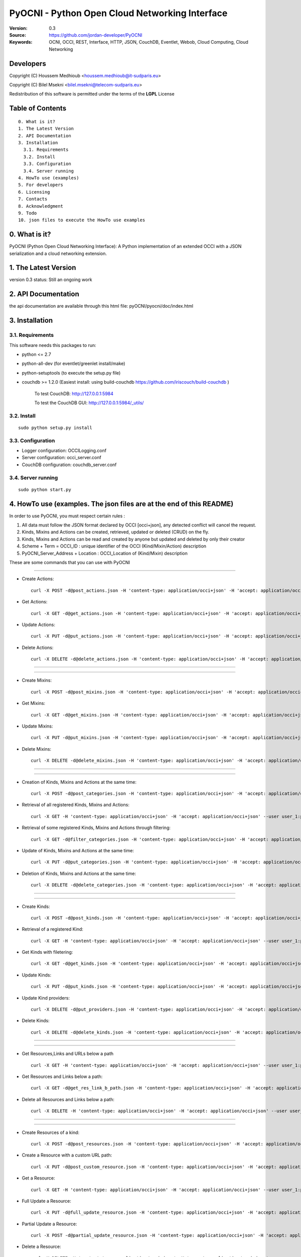 ==========================================================
 PyOCNI - Python Open Cloud Networking Interface
==========================================================

:Version: 0.3
:Source: https://github.com/jordan-developer/PyOCNI
:Keywords: OCNI, OCCI, REST, Interface, HTTP, JSON, CouchDB, Eventlet, Webob, Cloud Computing, Cloud Networking

Developers
==========

Copyright (C) Houssem Medhioub <houssem.medhioub@it-sudparis.eu>

Copyright (C) Bilel Msekni <bilel.msekni@telecom-sudparis.eu>

Redistribution of this software is permitted under the terms of the **LGPL** License

Table of Contents
=================

::

  0. What is it?
  1. The Latest Version
  2. API Documentation
  3. Installation
    3.1. Requirements
    3.2. Install
    3.3. Configuration
    3.4. Server running
  4. HowTo use (examples)
  5. For developers
  6. Licensing
  7. Contacts
  8. Acknowledgment
  9. Todo
  10. json files to execute the HowTo use examples


0. What is it?
==============

PyOCNI (Python Open Cloud Networking Interface): A Python implementation of an extended OCCI with a JSON serialization and a cloud networking extension.


1. The Latest Version
=====================

version 0.3
status: Still an ongoing work


2. API Documentation
====================
the api documentation are available through this html file:
pyOCNI/pyocni/doc/index.html

3. Installation
===============

3.1. Requirements
-----------------
This software needs this packages to run:

* python <= 2.7
* python-all-dev (for eventlet/greenlet install/make)
* python-setuptools (to execute the setup.py file)
* couchdb >= 1.2.0 (Easiest install: using build-couchdb https://github.com/iriscouch/build-couchdb )

   To test CouchDB:           http://127.0.0.1:5984

   To test the CouchDB GUI:   http://127.0.0.1:5984/_utils/


3.2. Install
------------
::

   sudo python setup.py install

3.3. Configuration
------------------

* Logger configuration:  OCCILogging.conf
* Server configuration:  occi_server.conf
* CouchDB configuration: couchdb_server.conf

3.4. Server running
-------------------
::

   sudo python start.py

4. HowTo use (examples. The json files are at the end of this README)
=====================================================================

In order to use PyOCNI, you must respect certain rules :

#. All data must follow the JSON format declared by OCCI [occi+json], any detected conflict will cancel the request.
#. Kinds, Mixins and Actions can be created, retrieved, updated or deleted (CRUD) on the fly.
#. Kinds, Mixins and Actions can be read and created by anyone but updated and deleted by only their creator
#. Scheme + Term = OCCI_ID : unique identifier of the OCCI (Kind/Mixin/Action) description
#. PyOCNI_Server_Address + Location : OCCI_Location of (Kind/Mixin) description


These are some commands that you can use with PyOCNI

________________________________________________________________________________________________________________________

* Create Actions::

   curl -X POST -d@post_actions.json -H 'content-type: application/occi+json' -H 'accept: application/occi+json' --user user_1:pass -v http://localhost:8090/-/

* Get Actions::

   curl -X GET -d@get_actions.json -H 'content-type: application/occi+json' -H 'accept: application/occi+json' --user user_1:pass -v http://localhost:8090/-/

* Update Actions::

   curl -X PUT -d@put_actions.json -H 'content-type: application/occi+json' -H 'accept: application/occi+json' --user user_1:pass -v http://localhost:8090/-/

* Delete Actions::

   curl -X DELETE -d@delete_actions.json -H 'content-type: application/occi+json' -H 'accept: application/occi+json' --user user_1:pass -v http://localhost:8090/-/

________________________________________________________________________________________________________________________

________________________________________________________________________________________________________________________

* Create Mixins::

   curl -X POST -d@post_mixins.json -H 'content-type: application/occi+json' -H 'accept: application/occi+json' --user user_1:pass -v http://localhost:8090/-/

* Get Mixins::

   curl -X GET -d@get_mixins.json -H 'content-type: application/occi+json' -H 'accept: application/occi+json' --user user_1:pass -v http://localhost:8090/-/

* Update Mixins::

   curl -X PUT -d@put_mixins.json -H 'content-type: application/occi+json' -H 'accept: application/occi+json' --user user_1:pass -v http://localhost:8090/-/

* Delete Mixins::

   curl -X DELETE -d@delete_mixins.json -H 'content-type: application/occi+json' -H 'accept: application/occi+json' --user user_1:pass -v http://localhost:8090/-/

________________________________________________________________________________________________________________________

________________________________________________________________________________________________________________________

* Creation of Kinds, Mixins and Actions at the same time::

   curl -X POST -d@post_categories.json -H 'content-type: application/occi+json' -H 'accept: application/occi+json' --user user_1:pass -v http://localhost:8090/-/

* Retrieval of all registered Kinds, Mixins and Actions::

   curl -X GET -H 'content-type: application/occi+json' -H 'accept: application/occi+json' --user user_1:pass -v http://localhost:8090/-/

* Retrieval of some registered Kinds, Mixins and Actions through filtering::

   curl -X GET -d@filter_categories.json -H 'content-type: application/occi+json' -H 'accept: application/occi+json' --user user_1:pass -v http://localhost:8090/-/

* Update of Kinds, Mixins and Actions at the same time::

   curl -X PUT -d@put_categories.json -H 'content-type: application/occi+json' -H 'accept: application/occi+json' --user user_1:pass -v http://localhost:8090/-/

* Deletion of Kinds, Mixins and Actions at the same time::

   curl -X DELETE -d@delete_categories.json -H 'content-type: application/occi+json' -H 'accept: application/occi+json' --user user_1:pass -v http://localhost:8090/-/

________________________________________________________________________________________________________________________

________________________________________________________________________________________________________________________

* Create Kinds::

   curl -X POST -d@post_kinds.json -H 'content-type: application/occi+json' -H 'accept: application/occi+json' --user user_1:pass -v 'http://localhost:8090/-/'

* Retrieval of a registered Kind::

   curl -X GET -H 'content-type: application/occi+json' -H 'accept: application/occi+json' --user user_1:pass -v http://localhost:8090/-/{resource}/

* Get Kinds with filetering::

   curl -X GET -d@get_kinds.json -H 'content-type: application/occi+json' -H 'accept: application/occi+json' --user user_1:pass -v http://localhost:8090/-/

* Update Kinds::

   curl -X PUT -d@put_kinds.json -H 'content-type: application/occi+json' -H 'accept: application/occi+json' --user user_1:pass -v http://localhost:8090/-/

* Update Kind providers::

   curl -X DELETE -d@put_providers.json -H 'content-type: application/occi+json' -H 'accept: application/occi+json' --user user_1:pass -v http://localhost:8090/-/

* Delete Kinds::

   curl -X DELETE -d@delete_kinds.json -H 'content-type: application/occi+json' -H 'accept: application/occi+json' --user user_1:pass -v http://localhost:8090/-/

________________________________________________________________________________________________________________________

________________________________________________________________________________________________________________________


* Get Resources,Links and URLs below a path ::

   curl -X GET -H 'content-type: application/occi+json' -H 'accept: application/occi+json' --user user_1:pass -v http://localhost:8090/{path}

* Get Resources and Links below a path::

   curl -X GET -d@get_res_link_b_path.json -H 'content-type: application/occi+json' -H 'accept: application/occi+json' --user user_1:pass -v http://localhost:8090/{primary}/{secondary}

* Delete all Resources and Links below a path::

   curl -X DELETE -H 'content-type: application/occi+json' -H 'accept: application/occi+json' --user user_1:pass -v http://localhost:8090/{primary}/{secondary}

________________________________________________________________________________________________________________________

________________________________________________________________________________________________________________________

* Create Resources of a kind::

   curl -X POST -d@post_resources.json -H 'content-type: application/occi+json' -H 'accept: application/occi+json' --user user_1:pass -v http://localhost:8090/{resource}/

* Create a Resource with a custom URL path::

   curl -X PUT -d@post_custom_resource.json -H 'content-type: application/occi+json' -H 'accept: application/occi+json' --user user_1:pass -v http://localhost:8090/{resource}/{user_id}/{my_custom_resource_id}

* Get a Resource::

   curl -X GET -H 'content-type: application/occi+json' -H 'accept: application/occi+json' --user user_1:pass -v http://localhost:8090/{resource}/{user-id}/{resource-id}

* Full Update a Resource::

   curl -X PUT -d@full_update_resource.json -H 'content-type: application/occi+json' -H 'accept: application/occi+json' --user user_1:pass -v http://localhost:8090/{resource}/{user-id}/{resource-id}

* Partial Update a Resource::

   curl -X POST -d@partial_update_resource.json -H 'content-type: application/occi+json' -H 'accept: application/occi+json' --user user_1:pass -v http://localhost:8090/{resource}/{user-id}/{resource-id}

* Delete a Resource::

   curl -X DELETE -H 'content-type: application/occi+json' -H 'accept: application/occi+json' --user user_1:pass -v http://localhost:8090/{resource}/{user-id}/{resource-id}

________________________________________________________________________________________________________________________

________________________________________________________________________________________________________________________

* Create Links of a kind::

   curl -X POST -d@post_links.json -H 'content-type: application/occi+json' -H 'accept: application/occi+json' --user user_1:pass -v http://localhost:8090/{link}/

* Create a Link with a custom resource path::

   curl -X PUT -d@post_custom_resource.json -H 'content-type: application/occi+json' -H 'accept: application/occi+json' --user user_1:pass -v http://localhost:8090/{my_custom_link_path}

* Get a Link::

   curl -X GET -H 'content-type: application/occi+json' -H 'accept: application/occi+json' --user user_1:pass -v http://localhost:8090/{link}/{user-id}/{link-id}

* Full update a Link::

   curl -X PUT -d@full_update_link.json -H 'content-type: application/occi+json' -H 'accept: application/occi+json' --user user_1:pass -v http://localhost:8090/{link}/{user-id}/{link-id}

* Patial update a Link::

   curl -X POST -d@partial_update_link.json -H 'content-type: application/occi+json' -H 'accept: application/occi+json' --user user_1:pass -v http://localhost:8090/{link}/{user-id}/{link-id}

* Delete a link::

   curl -X DELETE -H 'content-type: application/occi+json' -H 'accept: application/occi+json' --user user_1:pass -v http://localhost:8090/{link}/{user-id}/{link-id}

________________________________________________________________________________________________________________________

5. For developers
=================

If you want export the use of your service through OCCI, two parts should be developped:

#. the definition of the kind, action, and mixin with the list of attributes
#. implementation of the specific service backend (CRUD operations)


6. Licensing
============

::

  Copyright (C) 2011 Houssem Medhioub - Institut Mines-Telecom

  This library is free software: you can redistribute it and/or modify
  it under the terms of the GNU Lesser General Public License as
  published by the Free Software Foundation, either version 3 of
  the License, or (at your option) any later version.

  This library is distributed in the hope that it will be useful,
  but WITHOUT ANY WARRANTY; without even the implied warranty of
  MERCHANTABILITY or FITNESS FOR A PARTICULAR PURPOSE. See the
  GNU Lesser General Public License for more details.

  You should have received a copy of the GNU Lesser General Public License
  along with this library. If not, see <http://www.gnu.org/licenses/>.

7. Contacts
===========

Houssem Medhioub: houssem.medhioub@it-sudparis.eu

Bilel Msekni: bilel.msekni@telecom-sudparis.eu

Djamal Zeghlache: djamal.zeghlache@it-sudparis.eu

8. Acknowledgment
=================
This work has been supported by:

* SAIL project (IST 7th Framework Programme Integrated Project) [http://sail-project.eu/]
* CompatibleOne Project (French FUI project) [http://compatibleone.org/]


9. Todo
=======
This release of pyocni is experimental.

Some of pyocni's needs might be:

*

10. json files to execute the HowTo use examples (available under client/request_examples folder)
=======================================================================

* post_actions.json::

   {
       "actions": [
           {
               "term": "stop",
               "scheme": "http://schemas.ogf.org/occi/infrastructure/compute/action#",
               "title": "Stop Compute instance",
               "attributes": {
                   "method": {
                       "mutable": true,
                       "required": false,
                       "type": "string",
                       "pattern": "graceful|acpioff|poweroff",
                       "default": "poweroff"
                   }
               }
           }
       ]
   }

* get_actions.json::

   {
       "actions": [
           {
               "term": "stop",
               "scheme": "http://schemas.ogf.org/occi/infrastructure/compute/action#",
               "title": "Stop Compute instance",
               "attributes": {
                   "method": {
                       "mutable": true,
                       "required": false,
                       "type": "string",
                       "pattern": "graceful|acpioff|poweroff",
                       "default": "poweroff"
                   }
               }
           }
       ]
   }

* put_actions.json::

    {
        "actions": [
            {
                "attributes": {
                    "method": {
                        "default": "poweroff",
                        "mutable": true,
                        "required": false,
                        "type": "string",
                        "pattern": "graceful|acpioff|poweroff"
                    }
                },
                "term": "start",
                "scheme": "http://schemas.ogf.org/occi/infrastructure/compute/action#",
                "title": "start Compute instance"
            }
        ]
    }

* delete_actions.json::

    {
        "actions": [
            {
                "term": "stop",
                "scheme": "http://schemas.ogf.org/occi/infrastructure/compute/action#"
            }
        ]
    }

* post_mixins.json::

   {
       "mixins": [
           {
               "term": "medium",
               "scheme": "http://example.com/template/resource#",
               "title": "Medium VM",
               "related": [
                   "http://schemas.ogf.org/occi/infrastructure#resource_tpl"
               ],
               "attributes": {
                   "occi": {
                       "compute": {
                           "speed": {
                               "type": "number",
                               "default": 2.8
                           }
                       }
                   }
               },
               "location": "/template/resource/medium/"
           }
       ]
   }

* get_mixins.json::

   {
       "mixins": [
           {
               "term": "medium",
               "scheme": "http://example.com/template/resource#",
               "title": "Medium VM",
               "related": [
                   "http://schemas.ogf.org/occi/infrastructure#resource_tpl"
               ],
               "attributes": {
                   "occi": {
                       "compute": {
                           "speed": {
                               "type": "number",
                               "default": 2.8
                           }
                       }
                   }
               },
               "location": "/template/resource/medium/"
           }
       ]
   }

* put_mixins.json::

    {
        "mixins": [
            {
                "term": "medium",
                "scheme": "http://example.com/template/resource#",
                "title": "Large VM",
                "related": [
                    "http://schemas.ogf.org/occi/infrastructure#resource_tpl"
                ],
                "attributes": {
                    "occi": {
                        "compute": {
                            "speed": {
                                "type": "number",
                                "default": 3
                            }
                        }
                    }
                },
                "location": "/template/resource/medium/"
            }
        ]
    }

* delete_mixins.json::

   {
       "mixins": [
           {
               "term": "medium",
               "scheme": "http://example.com/template/resource#"
           }
       ]
   }

* post_categories.json::

    {
        "actions": [
            {
                "term": "start",
                "scheme": "http://schemas.ogf.org/occi/infrastructure/compute/action#",
                "title": "Stop Compute instance",
                "attributes": {
                    "method": {
                        "mutable": true,
                        "required": false,
                        "type": "string",
                        "pattern": "graceful|acpioff|poweroff",
                        "default": "poweroff"
                    }
                }
            }
        ],
        "kinds": [
            {
                "term": "storage",
                "scheme": "http://schemas.ogf.org/occi/infrastructure#",
                "title": "Compute Resource",
                "attributes": {
                    "occi": {
                        "compute": {
                            "hostname": {
                                "mutable": true,
                                "required": false,
                                "type": "string",
                                "pattern": "(([a-zA-Z0-9]|[a-zA-Z0-9][a-zA-Z0-9\\\\-]*[a-zA-Z0-9])\\\\.)*",
                                "minimum": "1",
                                "maximum": "255"
                            },
                            "state": {
                                "mutable": false,
                                "required": false,
                                "type": "string",
                                "pattern": "inactive|active|suspended|failed",
                                "default": "inactive"
                            }
                        }
                    }
                },
                "actions": [
                    "http://schemas.ogf.org/occi/infrastructure/compute/action#start"
                ],
                "location": "/storage/"
            }
        ],
        "mixins": [
            {
                "term": "resource_tpl",
                "scheme": "http://schemas.ogf.org/occi/infrastructure#",
                "title": "Medium VM",
                "related": [],
                "attributes": {
                    "occi": {
                        "compute": {
                            "speed": {
                                "type": "number",
                                "default": 2.8
                            }
                        }
                    }
                },
                "location": "/template/resource/resource_tpl/"
            }
        ]
    }


* filter_categories.json::

    {
        "actions": [
            {
                "term": "start",
                "scheme": "http://schemas.ogf.org/occi/infrastructure/compute/action#",
                "title": "Stop Compute instance",
                "attributes": {
                    "method": {
                        "mutable": true,
                        "required": false,
                        "type": "string",
                        "pattern": "graceful|acpioff|poweroff",
                        "default": "poweroff"
                    }
                }
            }
        ],
        "kinds": [
            {
                "term": "storage",
                "scheme": "http://schemas.ogf.org/occi/infrastructure#",
                "title": "Compute Resource",
                "attributes": {
                    "occi": {
                        "compute": {
                            "hostname": {
                                "mutable": true,
                                "required": false,
                                "type": "string",
                                "pattern": "(([a-zA-Z0-9]|[a-zA-Z0-9][a-zA-Z0-9\\\\-]*[a-zA-Z0-9])\\\\.)*",
                                "minimum": "1",
                                "maximum": "255"
                            },
                            "state": {
                                "mutable": false,
                                "required": false,
                                "type": "string",
                                "pattern": "inactive|active|suspended|failed",
                                "default": "inactive"
                            }
                        }
                    }
                },
                "actions": [
                    "http://schemas.ogf.org/occi/infrastructure/compute/action#start"
                ],
                "location": "/storage/"
            }
        ],
        "mixins": [
            {
                "term": "resource_tpl",
                "scheme": "http://schemas.ogf.org/occi/infrastructure#",
                "title": "Medium VM",
                "related": [],
                "attributes": {
                    "occi": {
                        "compute": {
                            "speed": {
                                "type": "number",
                                "default": 2.8
                            }
                        }
                    }
                },
                "location": "/template/resource/resource_tpl/"
            }
        ]
    }

* put_categories.json::

    {
        "actions": [
            {
                "term": "start",
                "scheme": "http://schemas.ogf.org/occi/infrastructure/compute/action#",
                "title": "Stop Compute instance",
                "attributes": {
                    "method": {
                        "mutable": true,
                        "required": false,
                        "type": "string",
                        "pattern": "graceful|acpioff|poweroff",
                        "default": "poweroff"
                    }
                }
            }
        ],
        "kinds": [
            {
                "term": "storage",
                "scheme": "http://schemas.ogf.org/occi/infrastructure#",
                "title": "Compute Resource",
                "attributes": {
                    "occi": {
                        "compute": {
                            "hostname": {
                                "mutable": true,
                                "required": false,
                                "type": "string",
                                "pattern": "(([a-zA-Z0-9]|[a-zA-Z0-9][a-zA-Z0-9\\\\-]*[a-zA-Z0-9])\\\\.)*",
                                "minimum": "1",
                                "maximum": "255"
                            },
                            "state": {
                                "mutable": false,
                                "required": false,
                                "type": "string",
                                "pattern": "inactive|active|suspended|failed",
                                "default": "inactive"
                            }
                        }
                    }
                },
                "actions": [
                    "http://schemas.ogf.org/occi/infrastructure/compute/action#start"
                ],
                "location": "/storage/"
            }
        ],
        "mixins": [
            {
                "term": "resource_tpl",
                "scheme": "http://schemas.ogf.org/occi/infrastructure#",
                "title": "Medium VM",
                "related": [],
                "attributes": {
                    "occi": {
                        "compute": {
                            "speed": {
                                "type": "number",
                                "default": 2.8
                            }
                        }
                    }
                },
                "location": "/template/resource/resource_tpl/"
            }
        ],
        "providers": [
            {
                "Provider": {
                    "local": [
                        "Houssem"
                    ],
                    "remote": [
                        "Bilel"
                    ]
                },
                "OCCI_ID": "http://schemas.ogf.org/occi/core#resource"
            }
        ]
    }

* delete_categories.json::

    {
        "actions": [
            {
                "term": "start",
                "scheme": "http://schemas.ogf.org/occi/infrastructure/compute/action#"
            }
        ],
        "kinds": [
            {
                "term": "storage",
                "scheme": "http://schemas.ogf.org/occi/infrastructure#"
            }
        ],
        "mixins": [
            {
                "term": "resource_tpl",
                "scheme": "http://schemas.ogf.org/occi/infrastructure#"
            }
        ]
    }

* post_kinds.json::

   {
       "kinds": [
           {
               "term": "compute",
               "scheme": "http://schemas.ogf.org/occi/infrastructure#",
               "title": "Compute Resource",
               "related": [
                   "http://schemas.ogf.org/occi/core#resource"
               ],
               "attributes": {
                   "occi": {
                       "compute": {
                           "hostname": {
                               "mutable": true,
                               "required": false,
                               "type": "string",
                               "pattern": "(([a-zA-Z0-9]|[a-zA-Z0-9][a-zA-Z0-9\\\\-]*[a-zA-Z0-9])\\\\.)*",
                               "minimum": "1",
                               "maximum": "255"
                           },
                           "state": {
                               "mutable": false,
                               "required": false,
                               "type": "string",
                               "pattern": "inactive|active|suspended|failed",
                               "default": "inactive"
                           }
                       }
                   }
               },
               "actions": [
                   "http://schemas.ogf.org/occi/infrastructure/compute/action#start",
                   "http://schemas.ogf.org/occi/infrastructure/compute/action#stop",
                   "http://schemas.ogf.org/occi/infrastructure/compute/action#restart"
               ],
               "location": "/compute/"
           }
       ]
   }

* get_kinds.json::

   {
       "kinds": [
           {
               "term": "compute",
               "scheme": "http://schemas.ogf.org/occi/infrastructure#",
               "title": "Compute Resource",
               "related": [
                   "http://schemas.ogf.org/occi/core#resource"
               ],
               "attributes": {
                   "occi": {
                       "compute": {
                           "hostname": {
                               "mutable": true,
                               "required": false,
                               "type": "string",
                               "pattern": "(([a-zA-Z0-9]|[a-zA-Z0-9][a-zA-Z0-9\\\\-]*[a-zA-Z0-9])\\\\.)*",
                               "minimum": "1",
                               "maximum": "255"
                           },
                           "state": {
                               "mutable": false,
                               "required": false,
                               "type": "string",
                               "pattern": "inactive|active|suspended|failed",
                               "default": "inactive"
                           }
                       }
                   }
               },
               "actions": [
                   "http://schemas.ogf.org/occi/infrastructure/compute/action#start",
                   "http://schemas.ogf.org/occi/infrastructure/compute/action#stop",
                   "http://schemas.ogf.org/occi/infrastructure/compute/action#restart"
               ],
               "location": "/compute/"
           }
       ]
   }

* put_kinds.json::

    {
        "Kinds": [
            {
                "term": "compute",
                "title": "Compute Resource",
                "related": [
                    "http://schemas.ogf.org/occi/core#resource"
                ],
                "actions": [],
                "attributes": {
                    "occi": {
                        "compute": {
                            "state": {
                                "default": "inactive",
                                "mutable": false,
                                "required": false,
                                "type": "string",
                                "pattern": "inactive|active|suspended|failed"
                            },
                            "hostname": {
                                "pattern": "(([a-zA-Z0-9]|[a-zA-Z0-9][a-zA-Z0-9\\\\-]*[a-zA-Z0-9])\\\\.)*",
                                "required": false,
                                "maximum": "255",
                                "minimum": "1",
                                "mutable": true,
                                "type": "string"
                            }
                        }
                    }
                },
                "scheme": "http://schemas.ogf.org/occi/infrastructure#",
                "location": "/compute/"
            }
        ]
    }

* put_providers.json::

    {
        "providers": [
            {
                "Provider": {
                    "local": [
                        "Houssem"
                    ],
                    "remote": [
                        "Bilel"
                    ]
                },
                "OCCI_ID": "http://schemas.ogf.org/occi/infrastructure#compute"
            }
        ]
    }


* delete_kinds.json::

    {
        "Kinds": [
            {
                    "term": "compute",
                    "scheme": "http://schemas.ogf.org/occi/infrastructure#"
            }
        ]
    }

* post_resources.json::

   {
       "resources": [
           {
               "kind": "http: //schemas.ogf.org/occi/infrastructure#compute",
               "mixins": [
                   "http: //schemas.opennebula.org/occi/infrastructure#my_mixin",
                   "http: //schemas.other.org/occi#my_mixin"
               ],
               "attributes": {
                   "occi": {
                       "compute": {
                           "speed": 2,
                           "memory": 4,
                           "cores": 2
                       }
                   },
                   "org": {
                       "other": {
                           "occi": {
                               "my_mixin": {
                                   "my_attribute": "my_value"
                               }
                           }
                       }
                   }
               },
               "actions": [
                   {
                       "title": "Start My Server",
                       "href": "/compute/996ad860-2a9a-504f-8861-aeafd0b2ae29?action=start",
                       "category": "http://schemas.ogf.org/occi/infrastructure/compute/action#start"
                   }
               ],
               "id": "996ad860-2a9a-504f-8861-aeafd0b2ae29",
               "title": "Compute resource",
               "summary": "This is a compute resource",
               "links": [
                   {
                       "target": "http://myservice.tld/storage/59e06cf8-f390-5093-af2e-3685be593",
                       "kind": "http: //schemas.ogf.org/occi/infrastructure#storagelink",
                       "attributes": {
                           "occi": {
                               "storagelink": {
                                   "deviceid": "ide: 0: 1"
                               }
                           }
                       },
                       "id": "391ada15-580c-5baa-b16f-eeb35d9b1122",
                       "title": "Mydisk"
                   }
               ]
           }
       ]
   }

* full_update_resource.json::

   {
       "_id": "fb1cff2a-641c-47b2-ab50-0e340bce9cc2",
       "_rev": "2-8d02bacda9bcb93c8f03848191fd64f0"

   }

* post_links.json::

   {
       "links": [
           {
               "kind": "http://schemas.ogf.org/occi/infrastructure#networkinterface",
               "mixins": [
                   "http://schemas.ogf.org/occi/infrastructure/networkinterface#ipnetworkinterface"
               ],
               "attributes": {
                   "occi": {
                       "infrastructure": {
                           "networkinterface": {
                               "interface": "eth0",
                               "mac": "00:80:41:ae:fd:7e",
                               "address": "192.168.0.100",
                               "gateway": "192.168.0.1",
                               "allocation": "dynamic"
                           }
                       }
                   }
               },
               "actions": [
                   {
                       "title": "Disable networkinterface",
                       "href": "/networkinterface/22fe83ae-a20f-54fc-b436-cec85c94c5e8?action=up",
                       "category": "http: //schemas.ogf.org/occi/infrastructure/networkinterface/action#"
                   }
               ],
               "id": "22fe83ae-a20f-54fc-b436-cec85c94c5e8",
               "title": "Mynetworkinterface",
               "target": "http: //myservice.tld/network/b7d55bf4-7057-5113-85c8-141871bf7635",
               "source": "http: //myservice.tld/compute/996ad860-2a9a-504f-8861-aeafd0b2ae29"
           }
       ]
   }

* full_update_link.json::

   {
       "_id": "fb1cff2a-641c-47b2-ab50-0e340bce9cc2",
       "_rev": "2-8d02bacda9bcb93c8f03848191fd64f0"
   }

* DocumentSkeleton::

   {
       "_id": "id value",
       "_rev": "rev value",
       "LastUpdate": "datetime",
       "CreationDate": "datetime",
       "OCCI_Description": {
       },
       "Creator": "creator login",
       "OCCI_ID": "scheme+term",
       #OCCI_Location not available for actions documents
       "OCCI_Location": "path to the document",
       "Type": "Type of the OCCI description",
       #Provider field is available only in kind documents
       "Provider": {
           "remote": [

           ],
           "local": [

           ]
       }
   }

